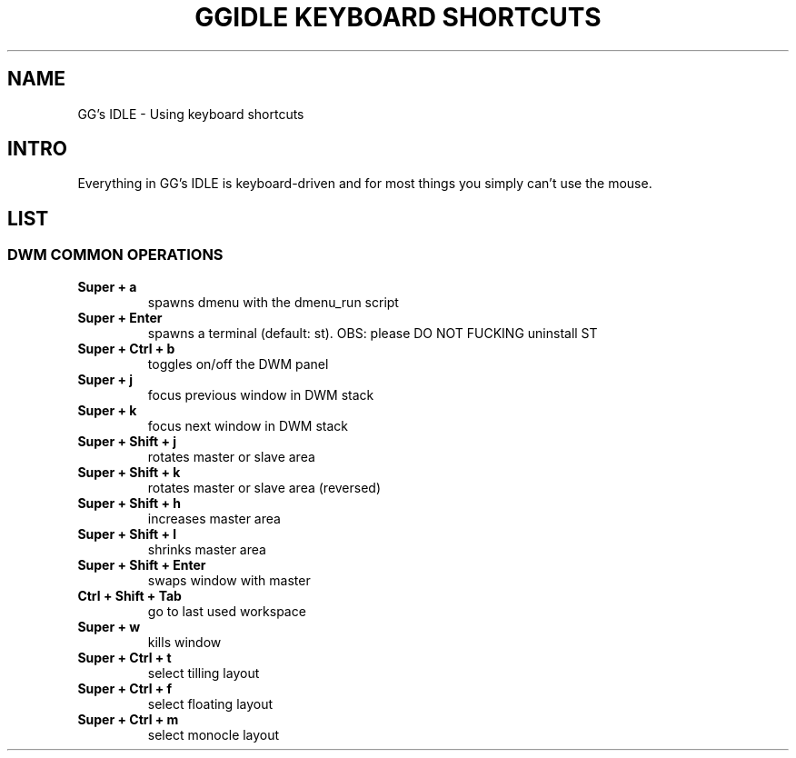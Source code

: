 .TH GGIDLE\ KEYBOARD\ SHORTCUTS 7 ggidle

.SH NAME

GG's IDLE \- Using keyboard shortcuts

.SH INTRO

Everything in GG's IDLE is keyboard-driven and for most things you simply can't use the mouse.

.SH LIST

.SS DWM COMMON OPERATIONS
.TP
.B Super + a
spawns dmenu with the dmenu_run script
.TP
.B Super + Enter
spawns a terminal (default: st). OBS: please DO NOT FUCKING uninstall ST
.TP
.B Super + Ctrl + b
toggles on/off the DWM panel
.TP
.B Super + j
focus previous window in DWM stack
.TP
.B Super + k
focus next window in DWM stack
.TP
.B Super + Shift + j
rotates master or slave area
.TP
.B Super + Shift + k
rotates master or slave area (reversed)
.TP
.B Super + Shift + h
increases master area
.TP
.B Super + Shift + l
shrinks master area
.TP
.B Super + Shift + Enter
swaps window with master
.TP
.B Ctrl + Shift + Tab
go to last used workspace
.TP
.B Super + w
kills window
.TP
.B Super + Ctrl + t
select tilling layout
.TP
.B Super + Ctrl + f
select floating layout
.TP
.B Super + Ctrl + m
select monocle layout
.TP
